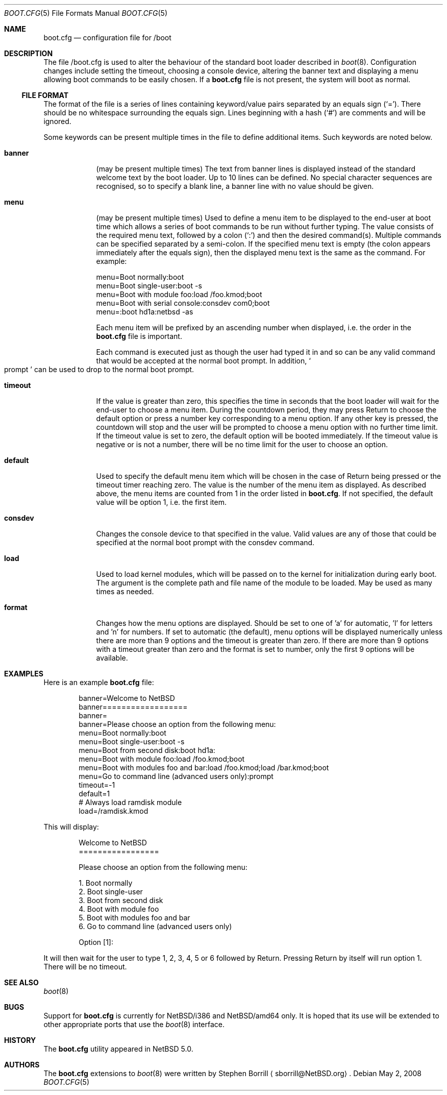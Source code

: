 .\"	$NetBSD: boot.cfg.5,v 1.8 2008/08/12 18:02:39 sborrill Exp $
.\"
.\" Copyright (c) 2007 Stephen Borrill
.\" All rights reserved.
.\"
.\" Redistribution and use in source and binary forms, with or without
.\" modification, are permitted provided that the following conditions
.\" are met:
.\" 1. Redistributions of source code must retain the above copyright
.\"    notice, this list of conditions and the following disclaimer.
.\" 2. Redistributions in binary form must reproduce the above copyright
.\"    notice, this list of conditions and the following disclaimer in the
.\"    documentation and/or other materials provided with the distribution.
.\" 3. The name of the author may not be used to endorse or promote products
.\"    derived from this software without specific prior written permission
.\"
.\" THIS SOFTWARE IS PROVIDED BY THE AUTHOR ``AS IS'' AND ANY EXPRESS OR
.\" IMPLIED WARRANTIES, INCLUDING, BUT NOT LIMITED TO, THE IMPLIED WARRANTIES
.\" OF MERCHANTABILITY AND FITNESS FOR A PARTICULAR PURPOSE ARE DISCLAIMED.
.\" IN NO EVENT SHALL THE AUTHOR BE LIABLE FOR ANY DIRECT, INDIRECT,
.\" INCIDENTAL, SPECIAL, EXEMPLARY, OR CONSEQUENTIAL DAMAGES (INCLUDING, BUT
.\" NOT LIMITED TO, PROCUREMENT OF SUBSTITUTE GOODS OR SERVICES; LOSS OF USE,
.\" DATA, OR PROFITS; OR BUSINESS INTERRUPTION) HOWEVER CAUSED AND ON ANY
.\" THEORY OF LIABILITY, WHETHER IN CONTRACT, STRICT LIABILITY, OR TORT
.\" INCLUDING NEGLIGENCE OR OTHERWISE) ARISING IN ANY WAY OUT OF THE USE OF
.\" THIS SOFTWARE, EVEN IF ADVISED OF THE POSSIBILITY OF SUCH DAMAGE.
.\"
.Dd May 2, 2008
.Dt BOOT.CFG 5
.Os
.Sh NAME
.Nm boot.cfg
.Nd configuration file for /boot
.Sh DESCRIPTION
The file /boot.cfg
is used to alter the behaviour of the standard boot loader described in
.Xr boot 8 .
Configuration changes include setting the timeout, choosing a console device,
altering the banner text and displaying a menu allowing boot commands to be
easily chosen.
If a
.Nm
file is not present, the system will boot as normal.
.Ss FILE FORMAT
The format of the file is a series of lines containing keyword/value pairs
separated by an equals sign
.Pq Sq = .
There should be no whitespace surrounding the equals sign.
Lines beginning with a hash
.Pq Sq #
are comments and will be ignored.
.Pp
Some keywords can be present multiple times in the file to define additional
items.
Such keywords are noted below.
.Pp
.Bl -tag -width timeout
.It Sy banner
(may be present multiple times)
The text from banner lines is displayed instead of the standard welcome text
by the boot loader.
Up to 10 lines can be defined.
No special character sequences are recognised, so to specify a blank line, a
banner line with no value should be given.
.It Sy menu
(may be present multiple times)
Used to define a menu item to be displayed to the end-user at boot time
which allows a series of boot commands to be run without further typing.
The value consists of the required menu text, followed by a colon
.Pq Sq \&:
and then the desired command(s).
Multiple commands can be specified separated by a semi-colon.
If the specified menu text is empty
(the colon appears immediately after the equals sign),
then the displayed menu text is the same as the command.
For example:
.Bd -literal
menu=Boot normally:boot
menu=Boot single-user:boot -s
menu=Boot with module foo:load /foo.kmod;boot
menu=Boot with serial console:consdev com0;boot
menu=:boot hd1a:netbsd -as
.Ed
.Pp
Each menu item will be prefixed by an ascending number when displayed,
i.e. the order in the
.Nm
file is important.
.Pp
Each command is executed just as though the user had typed it in
and so can be any valid command that would be accepted at the
normal boot prompt.
In addition,
.So prompt Sc
can be used to drop to the normal boot prompt.
.It Sy timeout
If the value is greater than zero, this specifies the time in seconds
that the boot loader will wait for the end-user to choose a menu item.
During the countdown period, they may press Return to choose the default
option or press a number key corresponding to a menu option.
If any other key is pressed, the countdown will stop and the user will be
prompted to choose a menu option with no further time limit.
If the timeout value is set to zero, the default option will be booted
immediately.
If the timeout value is negative or is not a number, there will be no
time limit for the user to choose an option.
.It Sy default
Used to specify the default menu item  which will be chosen in the case of
Return being pressed or the timeout timer reaching zero.
The value is the number of the menu item as displayed.
As described above, the menu items are counted from 1 in the order listed in
.Nm .
If not specified, the default value will be option 1, i.e. the first item.
.It Sy consdev
Changes the console device to that specified in the value.
Valid values are any of those that could be specified at the normal boot
prompt with the consdev command.
.It Sy load
Used to load kernel modules, which will be passed on to the kernel for
initialization during early boot.
The argument is the complete path and file name of the module to be loaded.
May be used as many times as needed.
.It Sy format
Changes how the menu options are displayed.
Should be set to one of 'a' for automatic, 'l' for letters and 'n' for
numbers.
If set to automatic (the default), menu options will be displayed numerically
unless there are more than 9 options and the timeout is greater than zero.
If there are more than 9 options with a timeout greater than zero and
the format is set to number, only the first 9 options will be available.

.Sh EXAMPLES
Here is an example
.Nm
file:
.Bd -literal -offset indent
banner=Welcome to NetBSD
banner==================
banner=
banner=Please choose an option from the following menu:
menu=Boot normally:boot
menu=Boot single-user:boot -s
menu=Boot from second disk:boot hd1a:
menu=Boot with module foo:load /foo.kmod;boot
menu=Boot with modules foo and bar:load /foo.kmod;load /bar.kmod;boot
menu=Go to command line (advanced users only):prompt
timeout=-1
default=1
# Always load ramdisk module
load=/ramdisk.kmod
.Ed
.Pp
This will display:
.Bd -literal -offset indent
Welcome to NetBSD
=================

Please choose an option from the following menu:

      1. Boot normally
      2. Boot single-user
      3. Boot from second disk
      4. Boot with module foo
      5. Boot with modules foo and bar
      6. Go to command line (advanced users only)

Option [1]:
.Ed
.Pp
It will then wait for the user to type 1, 2, 3, 4, 5 or 6 followed by Return.
Pressing Return by itself will run option 1.
There will be no timeout.
.Sh SEE ALSO
.Xr boot 8
.Sh BUGS
Support for
.Nm
is currently for 
.Nx Ns /i386 and
.Nx Ns /amd64 only.
It is hoped that its use will be extended to other appropriate ports that
use the
.Xr boot 8
interface.
.Sh HISTORY
The
.Nm
utility appeared in
.Nx 5.0 .
.Sh AUTHORS
The
.Nm
extensions to
.Xr boot 8
were written by
.An Stephen Borrill
.Aq sborrill@NetBSD.org .
